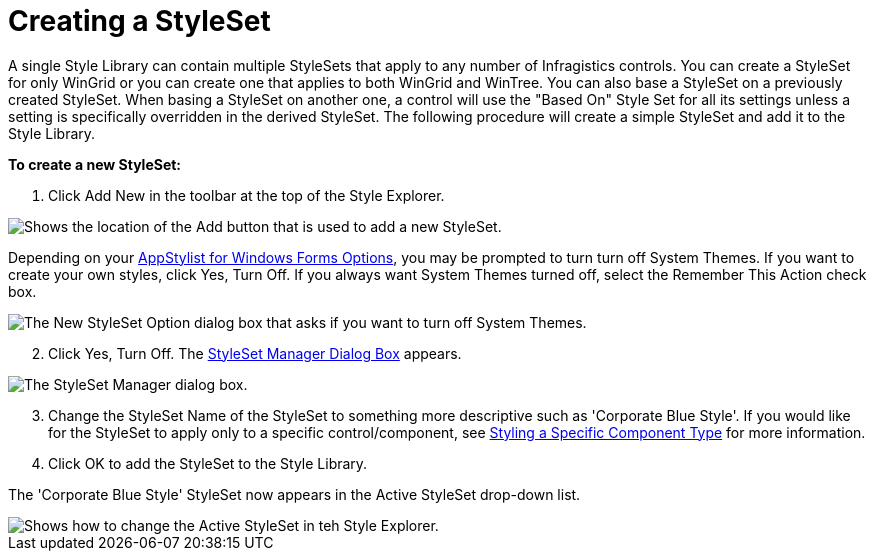﻿////

|metadata|
{
    "name": "styling-guide-creating-a-styleset",
    "controlName": [],
    "tags": ["Styling","Theming"],
    "guid": "{7836E050-1E36-429F-BDA1-0AA9F30527EB}",  
    "buildFlags": [],
    "createdOn": "0001-01-01T00:00:00Z"
}
|metadata|
////

= Creating a StyleSet

A single Style Library can contain multiple StyleSets that apply to any number of Infragistics controls. You can create a StyleSet for only WinGrid or you can create one that applies to both WinGrid and WinTree. You can also base a StyleSet on a previously created StyleSet. When basing a StyleSet on another one, a control will use the "Based On" Style Set for all its settings unless a setting is specifically overridden in the derived StyleSet. The following procedure will create a simple StyleSet and add it to the Style Library.

*To create a new StyleSet:*

[start=1]
. Click Add New in the toolbar at the top of the Style Explorer.

image::images/AppStyling_Creating_a_StyleSet_01.png[Shows the location of the Add button that is used to add a new StyleSet.]

Depending on your link:styling-guide-infragistics-appstylist-for-windows-forms-options.html[AppStylist for Windows Forms Options], you may be prompted to turn turn off System Themes. If you want to create your own styles, click Yes, Turn Off. If you always want System Themes turned off, select the Remember This Action check box.

image::images/AppStyling_Creating_a_StyleSet_02.png[The New StyleSet Option dialog box that asks if you want to turn off System Themes.]

[start=2]
. Click Yes, Turn Off. The link:styling-guide-styleset-manager-dialog-box.html[StyleSet Manager Dialog Box] appears.

image::images/AppStyling_Creating_a_StyleSet_03.png[The StyleSet Manager dialog box.]

[start=3]
. Change the StyleSet Name of the StyleSet to something more descriptive such as 'Corporate Blue Style'. If you would like for the StyleSet to apply only to a specific control/component, see link:styling-guide-styling-a-specific-component-type.html[Styling a Specific Component Type] for more information.
[start=4]
. Click OK to add the StyleSet to the Style Library.

The 'Corporate Blue Style' StyleSet now appears in the Active StyleSet drop-down list.

image::images/AppStyling_Creating_a_StyleSet_04.png[Shows how to change the Active StyleSet in teh Style Explorer.]